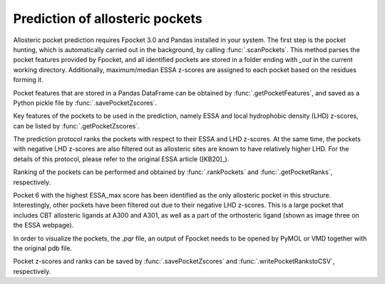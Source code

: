 .. _essa_prediction:

Prediction of allosteric pockets
===============================================================================

Allosteric pocket prediction requires Fpocket 3.0 and Pandas installed in your 
system. The first step is the pocket hunting, which is automatically carried out 
in the background, by calling :func:`.scanPockets`. This method parses the pocket 
features provided by Fpocket, and all identified pockets are stored in a folder 
ending with *_out* in the current working directory. Additionally, maximum/median 
ESSA z-scores are assigned to each pocket based on the residues forming it.

.. ipython:: python

    essa.scanPockets()

Pocket features that are stored in a Pandas DataFrame can be obtained by 
:func:`.getPocketFeatures`, and saved as a Python pickle file by 
:func:`.savePocketZscores`.

Key features of the pockets to be used in the prediction, namely ESSA and local 
hydrophobic density (LHD) z-scores, can be listed by :func:`.getPocketZscores`.

.. ipython:: python

    essa.getPocketZscores()

The prediction protocol ranks the pockets with respect to their ESSA and LHD 
z-scores. At the same time, the pockets with negative LHD z-scores are also 
filtered out as allosteric sites are known to have relatively higher LHD. For 
the details of this protocol, please refer to the original ESSA article ([KB20]_).

Ranking of the pockets can be performed and obtained by :func:`.rankPockets` and 
:func:`.getPocketRanks`, respectively.

.. ipython:: python

    essa.rankPockets()
    essa.getPocketRanks()

Pocket 6 with the highest ESSA_max score has been identified as the only allosteric 
pocket in this structure. Interestingly, other pockets have been filtered 
out due to their negative LHD z-scores. This is a large pocket that includes CBT 
allosteric ligands at A300 and A301, as well as a part of the orthosteric ligand 
(shown as image three on the ESSA webpage).

In order to visualize the pockets, the `.pqr` file, an output of Fpocket needs 
to be opened by PyMOL or VMD together with the original pdb file. 

Pocket z-scores and ranks can be saved by :func:`.savePocketZscores` and 
:func:`.writePocketRankstoCSV`, respectively.

.. ipython:: python

    essa.savePocketZscores()
    essa.writePocketRankstoCSV()